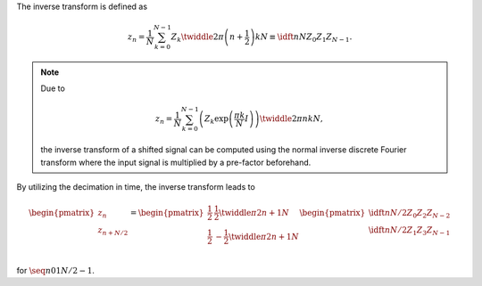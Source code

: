 The inverse transform is defined as

.. math::

    z_n
    =
    \frac{1}{N}
    \sum_{k = 0}^{N - 1}
    Z_k
    \twiddle{2 \pi}{\left( n + \frac{1}{2} \right) k}{N}
    \equiv
    \idft{n}{N}{Z_0}{Z_1}{Z_{N - 1}}.

.. note::

   Due to

   .. math::

        z_n
        =
        \frac{1}{N}
        \sum_{k = 0}^{N - 1}
        \left(
            Z_k
            \exp \left( \frac{\pi k}{N} I \right)
        \right)
        \twiddle{2 \pi}{n k}{N},

   the inverse transform of a shifted signal can be computed using the normal inverse discrete Fourier transform where the input signal is multiplied by a pre-factor beforehand.

By utilizing the decimation in time, the inverse transform leads to

.. math::

    \begin{pmatrix}
        z_{n        } \\
        z_{n + N / 2} \\
    \end{pmatrix}
    =
    \begin{pmatrix}
        \frac{1}{2} &   \frac{1}{2} \twiddle{\pi}{2 n + 1}{N} \\
        \frac{1}{2} & - \frac{1}{2} \twiddle{\pi}{2 n + 1}{N} \\
    \end{pmatrix}
    \begin{pmatrix}
        \idft{n}{N / 2}{Z_0}{Z_2}{Z_{N - 2}} \\
        \idft{n}{N / 2}{Z_1}{Z_3}{Z_{N - 1}} \\
    \end{pmatrix}

for :math:`\seq{n}{0}{1}{N / 2 - 1}`.

